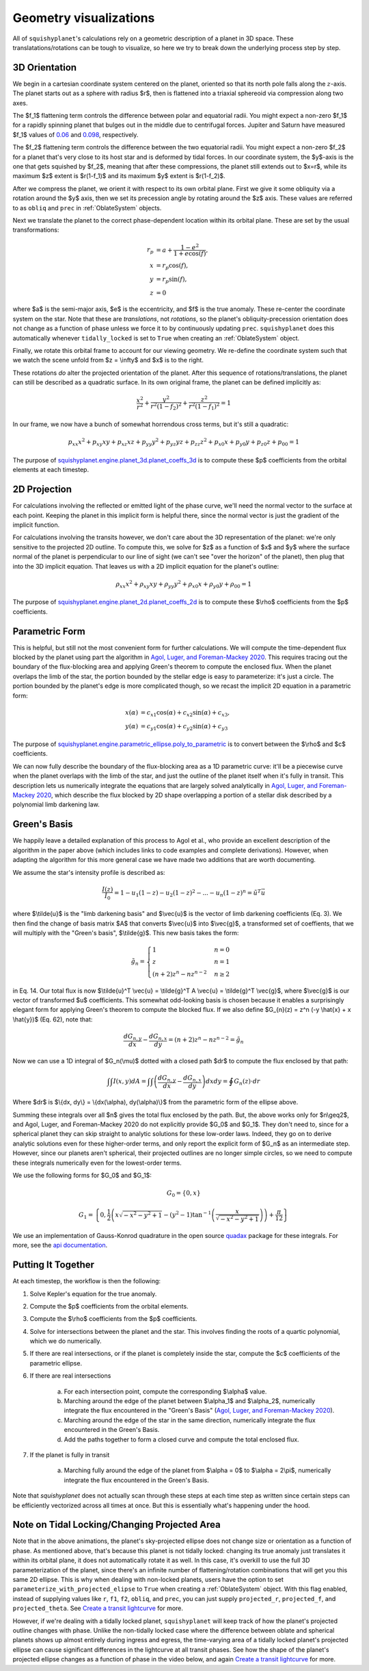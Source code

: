 Geometry visualizations
========================

All of ``squishyplanet``'s calculations rely on a geometric description of a planet in 3D space. These translatations/rotations can be tough to visualize, so here we try to break down the underlying process step by step.

3D Orientation
^^^^^^^^^^^^^^

We begin in a cartesian coordinate system centered on the planet, oriented so that its north pole falls along the :math:`z`-axis. The planet starts out as a sphere with radius $r$, then is flattened into a triaxial sphereoid via compression along two axes.

The $f_1$ flattening term controls the difference between polar and equatorial radii. You might expect a non-zero $f_1$ for a rapidly spinning planet that bulges out in the middle due to centrifugal forces. Jupiter and Saturn have measured $f_1$ values of
`0.06 <https://nssdc.gsfc.nasa.gov/planetary/factsheet/jupiterfact.html>`_ and `0.098 <https://nssdc.gsfc.nasa.gov/planetary/factsheet/saturnfact.html>`_, respectively.

The $f_2$ flattening term controls the difference between the two equatorial radii. You might expect a non-zero $f_2$ for a planet that's very close to its host star and is deformed by tidal forces. In our coordinate system, the $y$-axis is the one that gets squished by $f_2$, meaning that after these compressions, the planet still extends out to $x=r$, while its maximum $z$ extent is $r(1-f_1)$ and its maximum $y$ extent is $r(1-f_2)$.

.. video:: _static/media/videos/_static/480p15/sections/SquishyPlanet_0000.mp4
   :loop:
   :autoplay:

After we compress the planet, we orient it with respect to its own orbital plane. First we give it some obliquity via a rotation around the $y$ axis, then we set its precession angle by rotating around the $z$ axis. These values are referred to as ``obliq`` and ``prec`` in :ref:`OblateSystem` objects.

.. video:: _static/media/videos/_static/480p15/sections/SquishyPlanet_0001.mp4
   :loop:
   :autoplay:

Next we translate the planet to the correct phase-dependent location within its orbital plane. These are set by the usual transformations:

.. math::
    \begin{align*}
    r_p &= a + \frac{1-e^2}{1+e \cos(f)}, \\
    x &= r_p \cos(f), \\
    y &= r_p \sin(f), \\
    z &= 0
    \end{align*}

.. video:: _static/media/videos/_static/480p15/sections/SquishyPlanet_0002.mp4
   :loop:
   :autoplay:

where $a$ is the semi-major axis, $e$ is the eccentricity, and $f$ is the true anomaly. These re-center the coordinate system on the star. Note that these are *translations*,
not *rotations*, so the planet's obliquity-precession orientation does not change as a
function of phase unless we force it to by continuously updating ``prec``. ``squishyplanet`` does this automatically whenever ``tidally_locked`` is set to ``True`` when creating an :ref:`OblateSystem` object.

Finally, we rotate this orbital frame to account for our viewing geometry. We re-define the coordinate system such that we watch the scene unfold from $z = \\infty$ and $x$ is to the right.

.. video:: _static/media/videos/_static/480p15/sections/SquishyPlanet_0003.mp4
   :loop:
   :autoplay:

These rotations *do* alter the projected orientation of the planet. After this sequence of rotations/translations, the planet can still be described as a quadratic surface. In its own original frame, the planet can be defined implicitly as:

.. math::
    \frac{x^2}{r^2} + \frac{y^2}{r^2(1-f_2)^2} + \frac{z^2}{r^2(1-f_1)^2} = 1

In our frame, we now have a bunch of somewhat horrendous cross terms, but it's still a quadratic:

.. math::
    p_{xx} x^2 + p_{xy} x y + p_{xz} x z + p_{yy} y^2 + p_{yz} y z + p_{zz} z^2 + p_{x0} x + p_{y0} y + p_{z0} z + p_{00} = 1


The purpose of `squishyplanet.engine.planet_3d.planet_coeffs_3d <https://squishyplanet.readthedocs.io/en/latest/engine.html#planet_3d.planet_3d_coeffs>`_ is to compute these $p$ coefficients from the orbital elements at each timestep.

2D Projection
^^^^^^^^^^^^^

For calculations involving the reflected or emitted light of the phase curve, we'll need the normal vector to the surface at each point. Keeping the planet in this implicit form is helpful there, since the normal vector is just the gradient of the implicit function.

For calculations involving the transits however, we don't care about the 3D representation of the planet: we're only sensitive to the projected 2D outline. To compute this, we solve for $z$ as a function of $x$ and $y$ where the surface normal of the planet is perpendicular to our line of sight (we can't see "over the horizon" of the planet), then plug that into the 3D implicit equation. That leaves us with a 2D implicit equation for the planet's outline:

.. math::
    \rho_{xx} x^2 + \rho_{xy} x y + \rho_{yy} y^2 + \rho_{x0} x + \rho_{y0} y + \rho_{00} = 1

.. video:: _static/media/videos/_static/480p15/TransitSetup.mp4
   :loop:
   :autoplay:

The purpose of `squishyplanet.engine.planet_2d.planet_coeffs_2d <https://squishyplanet.readthedocs.io/en/latest/engine.html#planet_2d.planet_2d_coeffs>`_ is to compute these $\\rho$ coefficients from the $p$ coefficients.

Parametric Form
^^^^^^^^^^^^^^^

This is helpful, but still not the most convenient form for further calculations. We will compute the time-dependent flux blocked by the planet using part the algorithm in `Agol, Luger, and Foreman-Mackey 2020 <https://ui.adsabs.harvard.edu/abs/2020AJ....159..123A/abstract>`_. This requires tracing out the boundary of the flux-blocking area and applying Green's theorem to compute the enclosed flux. When the planet overlaps the limb of the star, the portion bounded by the stellar edge is easy to parameterize: it's just a circle. The portion bounded by the planet's edge is more complicated though, so we recast the implicit 2D equation in a parametric form:

.. math::
    \begin{align*}
    x(\alpha) &= c_{x1} \cos(\alpha) + c_{x2} \sin(\alpha) + c_{x3}, \\
    y(\alpha) &= c_{y1} \cos(\alpha) + c_{y2} \sin(\alpha) + c_{y3}
    \end{align*}

The purpose of `squishyplanet.engine.parametric_ellipse.poly_to_parametric <https://squishyplanet.readthedocs.io/en/latest/engine.html#parametric_ellipse.poly_to_parametric?>`_ is to convert between the $\\rho$ and $c$ coefficients.

We can now fully describe the boundary of the flux-blocking area as a 1D parametric curve: it'll be a piecewise curve when the planet overlaps with the limb of the star, and just the outline of the planet itself when it's fully in transit. This description lets us numerically integrate the equations that are largely solved analytically in `Agol, Luger, and Foreman-Mackey 2020 <https://ui.adsabs.harvard.edu/abs/2020AJ....159..123A/abstract>`_, which describe the flux blocked by 2D shape overlapping a portion of a stellar disk described by a polynomial limb darkening law.

.. video:: _static/media/videos/_static/480p15/Transit.mp4
   :loop:
   :autoplay:


Green's Basis
^^^^^^^^^^^^^

We happily leave a detailed explanation of this process to Agol et al., who provide an excellent description of the algorithm in the paper above (which includes links to code examples and complete derivations). However, when adapting the algorithm for this more general case we have made two additions that are worth documenting.

We assume the star's intensity profile is described as:

.. math::

    \frac{I(z)}{I_0} = 1 - u_1(1-z) - u_2(1-z)^2 - ... - u_n(1-z)^n = \tilde{u}^T \vec{u}

where $\\tilde{u}$ is the "limb darkening basis" and $\\vec{u}$ is the vector of limb darkening coefficients (Eq. 3). We then find the change of basis matrix $A$ that converts $\\vec{u}$ into $\\vec{g}$, a transformed set of coeffients, that we will multiply with the "Green's basis", $\\tilde{g}$. This new basis takes the form:

.. math::

    \tilde{g}_{n}=\begin{cases}
    1&n=0\\ z&n=1\\ (n+2)z^{n}-nz^{n-2}&n\ge2\end{cases}

in Eq. 14. Our total flux is now $\\tilde{u}^T \\vec{u} = \\tilde{g}^T A \\vec{u} =  \\tilde{g}^T \\vec{g}$, where $\\vec{g}$ is our vector of transformed $u$ coefficients. This somewhat odd-looking basis is chosen because it enables a surprisingly elegant form for applying Green's theorem to compute the blocked flux. If we also define $G_{n}(z) = z^n (-y \\hat{x} + x \\hat{y})$ (Eq. 62), note that:

.. math::

    \frac{dG_{n,y}}{dx} - \frac{dG_{n,x}}{dy} = (n+2)z^{n}-nz^{n-2} = \tilde{g}_{n}

Now we can use a 1D integral of $G_n(\\mu)$ dotted with a closed path $dr$ to compute the flux enclosed by that path:

.. math::

     \int \int I(x,y) dA = \int \int \left( \frac{dG_{n,y}}{dx} - \frac{dG_{n,x}}{dy} \right) dx dy = \oint G_n(z) \cdot dr

Where $\dr$ is $\\{dx, dy\\} = \\{dx(\\alpha), dy(\\alpha)\\}$ from the parametric form of the ellipse above.

Summing these integrals over all $n$ gives the total flux enclosed by the path. But, the above works only for $n\\geq2$, and Agol, Luger, and Foreman-Mackey 2020 do not explicitly provide $G_0$ and $G_1$. They don't need to, since for a spherical planet they can skip straight to analytic solutions for these low-order laws. Indeed, they go on to derive analytic solutions even for these higher-order terms, and only report the explicit form of $G_n$ as an intermediate step. However, since our planets aren't spherical, their projected outlines are no longer simple circles, so we need to compute these integrals numerically even for the lowest-order terms.

We use the following forms for $G_0$ and $G_1$:

.. math::

    G_0 = \{0, x\}

.. math::

    G_1 = \left\{0, \frac{1}{2} \left(x \sqrt{-x^2-y^2+1}-\left(y^2-1\right) \tan ^{-1}\left(\frac{x}{\sqrt{-x^2-y^2+1}}\right)\right)+\frac{\pi }{12} \right\}

We use an implementation of Gauss-Konrod quadrature in the open source `quadax <https://github.com/f0uriest/quadax/tree/main>`_ package for these integrals. For more, see the `api documentation <https://https://squishyplanet.readthedocs.io/en/latest/engine.html#polynomial_limb_darkened_transit.planet_solution_vec>`_.

Putting It Together
^^^^^^^^^^^^^^^^^^^

At each timestep, the workflow is then the following:

1. Solve Kepler's equation for the true anomaly.
2. Compute the $p$ coefficients from the orbital elements.
3. Compute the $\\rho$ coefficients from the $p$ coefficients.
4. Solve for intersections between the planet and the star. This involves finding the roots of a quartic polynomial, which we do numerically.
5. If there are real intersections, or if the planet is completely inside the star, compute the $c$ coefficients of the parametric ellipse.
6. If there are real intersections

    a. For each intersection point, compute the corresponding $\\alpha$ value.
    b. Marching around the edge of the planet between $\\alpha_1$ and $\\alpha_2$, numerically integrate the flux encountered in the "Green's Basis" (`Agol, Luger, and Foreman-Mackey 2020 <https://ui.adsabs.harvard.edu/abs/2020AJ....159..123A/abstract>`_).
    c. Marching around the edge of the star in the same direction, numerically integrate the flux encountered in the Green's Basis.
    d. Add the paths together to form a closed curve and compute the total enclosed flux.

7. If the planet is fully in transit

    a. Marching fully around the edge of the planet from $\\alpha = 0$ to $\\alpha = 2\\pi$, numerically integrate the flux encountered in the Green's Basis.

Note that `squishyplanet` does not actually scan through these steps at each time step as written since certain steps can be efficiently vectorized across all times at once. But this is essentially what's happening under the hood.

Note on Tidal Locking/Changing Projected Area
^^^^^^^^^^^^^^^^^^^^^^^^^^^^^^^^^^^^^^^^^^^^^

Note that in the above animations, the planet's sky-projected ellipse does not change size or orientation as a function of phase. As mentioned above, that's because this planet is not tidally locked: changing its true anomaly just translates it within its orbital plane, it does not automatically rotate it as well. In this case, it's overkill to use the full 3D parameterization of the planet, since there's an infinite number of flattening/rotation combinations that will get you this same 2D ellipse. This is why when dealing with non-locked planets, users have the option to set ``parameterize_with_projected_elipse`` to ``True`` when creating a :ref:`OblateSystem` object. With this flag enabled, instead of supplying values like ``r``, ``f1``, ``f2``, ``obliq``, and ``prec``, you can just supply ``projected_r``, ``projected_f``, and ``projected_theta``. See `Create a transit lightcurve <https://squishyplanet.readthedocs.io/en/latest/tutorials/create_a_lightcurve.html>`_ for more.

However, if we're dealing with a tidally locked planet, ``squishyplanet`` will keep track of how the planet's projected outline changes with phase. Unlike the non-tidally locked case where the difference between oblate and spherical planets shows up almost entirely during ingress and egress, the time-varying area of a tidally locked planet's projected ellipse can cause significant differences in the lightcurve at all transit phases. See how the shape of the planet's projected ellipse changes as a function of phase in the video below, and again `Create a transit lightcurve <https://squishyplanet.readthedocs.io/en/latest/tutorials/create_a_lightcurve.html>`_ for more.

.. video:: _static/media/videos/_static/480p15/TidalLocking.mp4
   :loop:
   :autoplay:
